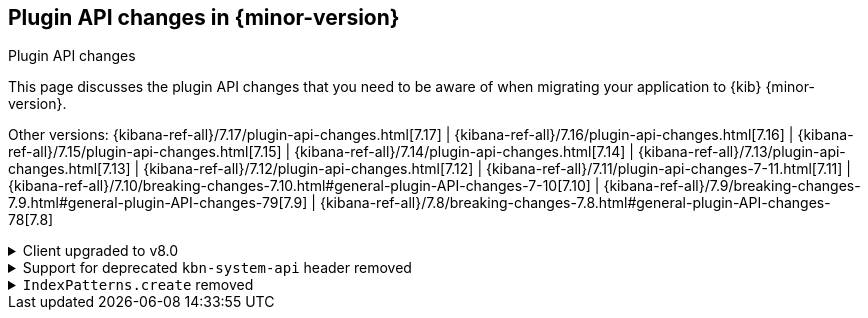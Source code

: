 [[plugin-api-changes]]
== Plugin API changes in {minor-version}
++++
<titleabbrev>Plugin API changes</titleabbrev>
++++

This page discusses the plugin API changes that you need to be aware of when migrating
your application to {kib} {minor-version}.

Other versions: {kibana-ref-all}/7.17/plugin-api-changes.html[7.17] |
{kibana-ref-all}/7.16/plugin-api-changes.html[7.16] |
{kibana-ref-all}/7.15/plugin-api-changes.html[7.15] |
{kibana-ref-all}/7.14/plugin-api-changes.html[7.14] |
{kibana-ref-all}/7.13/plugin-api-changes.html[7.13] |
{kibana-ref-all}/7.12/plugin-api-changes.html[7.12] |
{kibana-ref-all}/7.11/plugin-api-changes-7-11.html[7.11] |
{kibana-ref-all}/7.10/breaking-changes-7.10.html#general-plugin-API-changes-7-10[7.10] |
{kibana-ref-all}/7.9/breaking-changes-7.9.html#general-plugin-API-changes-79[7.9] |
{kibana-ref-all}/7.8/breaking-changes-7.8.html#general-plugin-API-changes-78[7.8]

[[breaking_plugin_v8.0.0_113950]]
.Client upgraded to v8.0
[%collapsible]
====

{es} service provides the new version of the `elasticsearch-js` library.
https://github.com/elastic/elasticsearch-js/issues/1542[This issue]
lists all changes, including the breaking changes.

Refer to https://github.com/elastic/kibana/pull/113950[#113950]

====

[[breaking_plugin_v8.0.0_112505]]
.Support for deprecated `kbn-system-api` header removed
[%collapsible]
====

{kib} removed support for the deprecated `kbn-system-api` header.
Use the `asSystemRequest` flag instead:

```js
const response = await core.http.get({
  path: '/url',
  asSystemRequest: true,
});
```

Refer to https://github.com/elastic/kibana/pull/112505[#112505]

====

[[breaking_plugin_v8.0.0_82643]]
.`IndexPatterns.create` removed
[%collapsible]
====

`IndexPatterns.create` has been removed in favor of `IndexPatterns.createAndSave`
to enforce saving index patterns. This eliminates the
creation an index pattern that can't be referenced by other saved objects or {kib} apps.

Refer to https://github.com/elastic/kibana/pull/82643[#82643]

====
